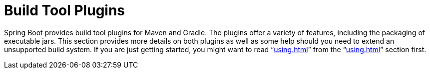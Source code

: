 [[build-tool-plugins]]
= Build Tool Plugins



Spring Boot provides build tool plugins for Maven and Gradle.
The plugins offer a variety of features, including the packaging of executable jars.
This section provides more details on both plugins as well as some help should you need to extend an unsupported build system.
If you are just getting started, you might want to read "`<<using#using.build-systems>>`" from the "`<<using#using>>`" section first.







